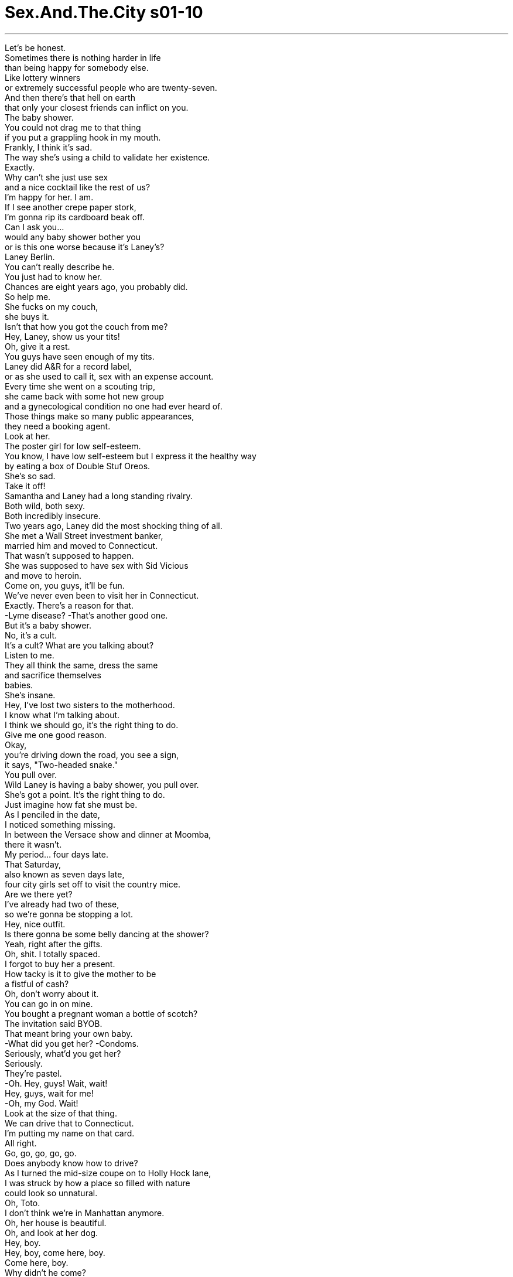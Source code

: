 


= Sex.And.The.City s01-10
:toc: left
:toclevels: 3
:sectnums:
:stylesheet: myAdocCss.css

'''

Let's be honest. +
Sometimes there is nothing harder in life +
than being happy for somebody else. +
Like lottery winners +
or extremely successful people who are twenty-seven. +
And then there's that hell on earth +
that only your closest friends can inflict on you. +
The baby shower. +
You could not drag me to that thing +
if you put a grappling hook in my mouth. +
Frankly, I think it's sad. +
The way she's using a child to validate her existence. +
Exactly. +
Why can't she just use sex +
and a nice cocktail like the rest of us? +
I'm happy for her. I am. +
If I see another crepe paper stork, +
I'm gonna rip its cardboard beak off. +
Can I ask you... +
would any baby shower bother you +
or is this one worse because it's Laney's? +
Laney Berlin. +
You can't really describe he. +
You just had to know her. +
Chances are eight years ago, you probably did. +
So help me. +
She fucks on my couch, +
she buys it. +
Isn't that how you got the couch from me? +
Hey, Laney, show us your tits! +
Oh, give it a rest. +
You guys have seen enough of my tits. +
Laney did A&R for a record label, +
or as she used to call it, sex with an expense account. +
Every time she went on a scouting trip, +
she came back with some hot new group +
and a gynecological condition no one had ever heard of. +
Those things make so many public appearances, +
they need a booking agent. +
Look at her. +
The poster girl for low self-esteem. +
You know, I have low self-esteem but I express it the healthy way +
by eating a box of Double Stuf Oreos. +
She's so sad. +
Take it off! +
Samantha and Laney had a long standing rivalry. +
Both wild, both sexy. +
Both incredibly insecure. +
Two years ago, Laney did the most shocking thing of all. +
She met a Wall Street investment banker, +
married him and moved to Connecticut. +
That wasn't supposed to happen. +
She was supposed to have sex with Sid Vicious +
and move to heroin. +
Come on, you guys, it'll be fun. +
We've never even been to visit her in Connecticut. +
Exactly. There's a reason for that. +
-Lyme disease? -That's another good one. +
But it's a baby shower. +
No, it's a cult. +
It's a cult? What are you talking about? +
Listen to me. +
They all think the same, dress the same +
and sacrifice themselves +
babies. +
She's insane. +
Hey, I've lost two sisters to the motherhood. +
I know what I'm talking about. +
I think we should go, it's the right thing to do. +
Give me one good reason. +
Okay, +
you're driving down the road, you see a sign, +
it says, "Two-headed snake." +
You pull over. +
Wild Laney is having a baby shower, you pull over. +
She's got a point. It's the right thing to do. +
Just imagine how fat she must be. +
As I penciled in the date, +
I noticed something missing. +
In between the Versace show and dinner at Moomba, +
there it wasn't. +
My period... four days late. +
That Saturday, +
also known as seven days late, +
four city girls set off to visit the country mice. +
Are we there yet? +
I've already had two of these, +
so we're gonna be stopping a lot. +
Hey, nice outfit. +
Is there gonna be some belly dancing at the shower? +
Yeah, right after the gifts. +
Oh, shit. I totally spaced. +
I forgot to buy her a present. +
How tacky is it to give the mother to be +
a fistful of cash? +
Oh, don't worry about it. +
You can go in on mine. +
You bought a pregnant woman a bottle of scotch? +
The invitation said BYOB. +
That meant bring your own baby. +
-What did you get her? -Condoms. +
Seriously, what'd you get her? +
Seriously. +
They're pastel. +
-Oh. Hey, guys! Wait, wait! +
Hey, guys, wait for me! +
-Oh, my God. Wait! +
Look at the size of that thing. +
We can drive that to Connecticut. +
I'm putting my name on that card. +
All right. +
Go, go, go, go, go. +
Does anybody know how to drive? +
As I turned the mid-size coupe on to Holly Hock lane, +
I was struck by how a place so filled with nature +
could look so unnatural. +
Oh, Toto. +
I don't think we're in Manhattan anymore. +
Oh, her house is beautiful. +
Oh, and look at her dog. +
Hey, boy. +
Hey, boy, come here, boy. +
Come here, boy. +
Why didn't he come? +
Invisible electric fencing. +
It's the latest thing. +
My sister has it. +
Okay. +
Ready, girls? +
Let's go. +
Ooh, Charlotte, sweetie, don't forget our gift. +
Come on. +
Oh, look at you, you're huge. +
I know, isn't it great? +
I can eat anything I want. Jealous? +
-Come on in. +
Come in, come in. +
Brigid, Roxanne, these are my friends from the city. +
Hi. -We didn't think you'd make it. +
Oh, we got lost. +
We took the wrong bridge. +
Oh, remember that feeling like if you left +
Manhattan even for a second, +
you'd fall off the edge of the Earth? +
Oh, God, don't remind me. +
Hi. +
Oh, my God. +
It's the Bellini baby basket. +
Aww! +
Oh, look. +
Everybody, it's the Bellini baby basket. +
Speaking of bellini's, +
I'm gonna have a big drink. +
Jealous? +
Is she still bar hopping and bed hopping? +
It's so sad, isn't it? +
When that's all you have. +
Okay, this is Rebecca. +
-Hi. Hi. +
Susan. +
-Hello. -Hello. +
Mindy. -Hey. +
Don't get up, sweetheart. +
She's doing this in vitro thing. +
She's not supposed to move at all. +
And that's Betsy and her boy, Harry. +
They're inseparable. They do everything together. +
We call them our old married couple. +
Except it's not really that funny +
now that Betsy and her husband are getting divorced. +
Laney, we need you. +
So, all I have to do to meet the ideal man is... +
give birth to him. +
I love my son. +
Andy's eleven months old. +
He is a God and I tell him so every day. +
Thirty years from now, +
what do you think the chances are that some woman's +
gonna be able to make Andy happy? +
I'm gonna go with zero. +
Oh, it's adorable. +
Look at that Charlotte. +
Oh, I wish they made this in my size. +
I told you, it's a cult. +
We can't separate. +
Once they isolate you from the herd, it's all over. +
As I watched Laney tear open a terry cloth baby bib +
with the same enthusiasm she once reserved for tearing off +
rock stars' pants, I couldn't help but wonder... +
was I next? +
You know what, I have to pee. +
If you're not back in five minutes, I'm coming after you. +
The truth is I needed to escape. +
The party had turned into a preview, +
a preview of a life I didn't know if I was ready for. +
Even seven months pregnant, +
Laney couldn't keep her clothes on. +
Clearly a part of the old Laney had survived. +
But I wondered, what was still buried +
deep inside the mommies downstairs? +
Before I married my husband, I slept around with everybody. +
Now I have an internet lover. +
-No one knows. +
When I was senior vice president, +
212 people reported to me on a daily basis. +
Now I just yell at the gardener... +
who doesn't understand a single word. +
I'm exactly the same. +
I love my life. +
But every now and then I can't help but think about... +
Lisa. +
Sometimes I climb up into the kids' tree house +
with my walkman, +
light up a joint and listen to Peter Frampton. +
There's a woman in there breastfeeding a child +
who can chew steak. +
You know how I feel about that? +
If you can ask for it, you're probably too old to have it. +
Jeremy, no! +
I just realized, +
maybe it's maturity or the wisdom that comes with age, +
but the witch in Hansel and Gretel , +
she's very misunderstood. +
I mean, the woman builds her dream house +
and these brats come along and start eating it. +
I just have to tell you your home is beautiful. +
Thank you. +
I know it's a big change. +
But at some point you have to get serious and settle down. +
I mean, life is not a Jacqueline Susann novel. +
Four friends looking for life and love in the big city. +
No. +
Stop it. +
You are not gonna clean up at your own shower. +
Yeah, relax, 'cause once little Todd or Shayla comes around, +
you'll never stop cleaning up. +
Shayla? Did you say Shayla? +
It's so unique, isn't it? +
It's so my name. +
I thought your name was Charlotte. +
No, it's not my name. +
It's my name. +
My secret baby name that I made up when I was +
eleven years old for my daughter when I had her. +
I told you. +
Don't tell me you don't remember. +
No, I'm sorry. I-- I really don't. +
A complete lie. +
She remembered. +
We all remembered. +
Charlotte had made us all swear never to use it. +
Anyway, I think my husband heard it somewhere else. +
Really, where? Because I didn't tell him. +
I can't believe you're freaking out over a name. +
I mean, you're not even pregnant. +
That's not the point! +
What's going on? +
She stole my baby name. +
-You bitch! +
Let's go. +
Beers and bar nuts at Flanagan's off route five +
were the perfect antidote to Laney's house of humiliation. +
If I hadn't waited this long to have a baby, +
that name would be mine. +
Oh, Charlotte, come on. You're still young. +
You have plenty of time to have children. +
No, no I don't. +
I don't want to be one of those forty-year-old moms. +
No, no offense. +
Well, I don't want to be one of them either. +
There are no frozen eggs in my freezer. +
Was the bathroom clean? +
What do you think? +
This is why I hate baby showers. +
Always leave feeling depressed. +
Patty, another round. +
Well, I for one love my life and I will not be +
made to feel inadequate by all this baby talk. +
I spoke to a woman with a master's in finance. +
-All she wanted to talk about was her Diaper Genie. +
Oh, come on, you guys, it doesn't have to be like that. +
You don't have to lose yourself to have a kid. +
I know plenty of cool, hip mothers who live in the city +
and who still have great careers and stuff. +
-Who? -Who? +
I'm late. I missed my period. +
Patty, honey, where are those beers? +
How late? +
I don't know, just a few... seven days. +
Oh, honey, gray area. +
True, you're in front of the firing squad, +
but you haven't been shot. +
I was once ten days late. +
Really? +
Were you having sex? +
No. +
-What are you gonna do? +
You gonna tell Mr. Big? +
No, I am not gonna tell him until I know what I... +
Until I know how I... What-- +
No, I'm, I am not going to tell him +
until I know how to finish the sentence. +
What did I miss? +
Nothing. +
That night, Charlotte got out her wish box where she kept +
reminders of all the things she hoped for in life. +
A gift for Shayla. +
A townhouse in the city. +
A beach house in East Hampton. +
Her dream man. +
Her back-up dream man. +
It's very strange when the life you never had +
flashes before your eyes. +
Carrie held hostage, day eight. +
Miranda and I went shopping. +
I'm on total ovary overload. +
Which kind do I get? +
Here, this one's on sale. Half off. +
Sweetie, I just spent three hundred and ninety-five dollars +
on a pair of open toed Gucci's last week. +
-This is not the place to be frugal. -All right. +
Well, what about this one? +
Oh, First Response. I remember First Response. +
I had a very reassuring moment once with First Response. +
Oh. +
Here's hoping. +
Cosmetics, pick up line two. Line two, Cosmetics... +
What if I am? +
If you am, you am. +
I don't think I'd be very good at this. +
I mean, am I maternal? +
-Um... -You know, when I was a little girl, +
I left my favorite baby doll out in the rain for four days. +
Her face peeled off. +
That can't be good. +
Yeah, but, I mean, if you-- +
I shaved my Barbie's head when I was mad at her. +
When I was little, I took a rubber band +
and put it around my dog Pepper's snout. +
-What? -Oh, God. +
Can you picture it? +
Us with... +
Kids? +
Babies. +
I'll probably end up with five. +
Five hours and two packs of gum later, +
I decided I couldn't take the test +
till I knew exactly how I felt about the results. +
Either way... +
Hello. +
It's Laney. +
Oh, hi. +
I just wanted to tell you it was so great to see you guys the other day. +
I know I was a big bitch, +
but you gotta know my hormones are going wild. +
The truth is Laney's hormones have been +
going wild since she was ten. +
And seeing you made me remember how much fun we used to have. +
Yeah, we did. +
It's amazing how much time has gone by. +
Tell me about it. +
But I miss us. +
I really do. +
We should get together more often. +
Mm-hmm. +
But, I mean, we should get together. +
Not just say we're going to, but really do it. +
Absolutely. +
Listen, I've got to go. I'm running late. +
Where you off to? +
Um, actually Samantha's having one of her parties. +
-She is? -Yeah. +
Oh, man. +
See, that's the kind of thing-- I love Samantha's parties. +
Why didn't you tell me? +
Next time, I promise, all right? +
Okay, bye. +
Faced with her own inadequacy, +
Samantha did something only Samantha could do. +
She threw an "I don't have a baby" shower +
to let everyone know she was fabulous. +
Great to see you. +
Oh, I don't have a baby! +
Everybody drink! +
Are you having fun? +
Yes, I am, but not quite as much fun as Miranda. +
Still convinced that marriage plus baby equals death, +
Miranda chose life. +
Also known as Ed, Samantha's accountant. +
If she fucks on that couch, she buys it. +
Ah... +
Hey, you guys. +
The entertainment has arrived. +
What are you doing here? +
What I do best. +
Partying! +
Here, maybe we better sit down. +
Fuck no. Where's the bar? +
Somebody get me a drink! +
No, I don't know, Laney. You think that's a good idea? +
Fuck yeah, I'm due any day. +
What's one little drink gonna matter? +
Maybe it will help me go into labor. +
She gives birth on that couch, she buys it. +
What are you doing here? +
What is she doing here? +
-I missed you guys. Oh, us, us? +
The pathetic, live for the moment, +
New York single girls who think that life +
is a Jacqueline Susann novel? +
Look, I'm sure you get asked this all the time, but... +
what is your problem? +
My problem? +
Just that I had a dream and you killed it in a nutshell. +
Really? Well, then you're lucky. +
Because at least you know what happened to your dream. +
I have absolutely no idea what happened to mine. +
I spent the next hour keeping Charlotte away from Laney +
and Laney away from the vodka. +
Well, well, well, look who came up for air. +
He's a good kisser and he's gonna do my taxes for free. +
Excuse me. Sorry. +
Hey, Carrie. +
Hey, Jonathan. +
Listen, I've just been talking to your friend, Charlotte. +
She's really great. Is, um, she seeing anybody? +
Wide open. +
Just don't mention the name "Shayla." +
Sorry? +
Nothing. It's a private joke. +
Go forth... and date. +
His name was Jonathan Bicks. +
He was a trader at Bear Stearns +
and had just closed escrow on a house in the Hamptons. +
Charlotte suddenly realized all was not lost. +
As she sipped her beer, +
she mentally scotch-taped her dream house +
back together again. +
This party sucks. +
Laney, maybe we should think about getting you home, all right? +
No, I don't want to go back there. +
Hey, you fuckers! Who wants to see my tits? +
I'll take a look. +
Laney, Laney, come on, come back. Don't do this. +
Relax. This is gonna be fun. +
All right, look. Now we're gonna have a party. +
All right. Pregnant lady showing her tits! +
Whoo! +
Oh, my God. +
This is at once so sad +
and the most fabulous validation I've ever gotten in my life. +
This is weird. +
I-- I don't-- I... +
I don't think I can do this. +
No biggie. +
Despite her best efforts to run free, +
it appeared that Laney Berlin's invisible electric fence +
stretched all the way to Manhattan. +
No, no, I know I can do it. +
Just-- just give me one more chance. +
Laney, Laney, it's not who you are anymore. +
It's all right. +
But I didn't know that was gonna happen. +
No-- nobody told me that was gonna happen. +
I mean, somebody should warn you. +
All right. +
One day you're gonna wake up +
and you're not gonna recognize yourself. +
Can you take her to Connecticut? +
I spent the entire next day sitting on a park bench +
watching children play. +
If I had to, could I do this? +
Would I be any good? +
Would I somehow manage to stay me? +
Hello. +
Oh, my. +
Oh, sorry. +
That's okay. +
She's adorable. +
Yeah, most of the time. +
You want to go home? Yeah. +
Yeah, yeah. +
-Bye. Bye-bye. +
Bye. +
On the way home, I got my period. +
\N“新生儿送礼会” +
\N我们打开天窗说亮话 +
\N有时候要为别人感到高兴 +
\N真不是件容易的事 +
\N比如说﹐乐透彩得主 +
\N或某个27岁的成功人士 +
\N而最痛苦的就是 +
\N连朋友的鸡毛蒜皮小事 都要麻烦均KA +
\N新生儿的送礼会 +
\N你不能把我五花大绑拖去参加 +
\N老实说﹐蛮可悲的 她得用孩子来证明自己的价值 +
\N没错﹐她为何不学学我们 利用性和酒来证明自己 +
\N我为她感到高兴 +
\N如果我再看到罐鸟 肯定撕烂它的嘴 +
\N你是讨厌送礼会？ 还是讨厌兰妮办的？ +
\N你无法用言语形容兰妮柏林 只能亲身体会 +
\N那是八年前的事 你可能也在场 +
\N饶了我吧 若她在我沙发上搞﹐就得买下 +
\N你就是用这招买下我的沙发 +
\N-兰妮﹐让我们看一下咪咪 -拜托﹐少来了 +
\N你们还没看够吗？ +
\N咪咪… +
\N兰妮的记录辉煌 +
\N可能就像她自己说的 为了性﹐而付出惨重代价 +
\N她只要一从童子军营回来 +
\N就会带些新东西回家 像是不常见的妇女病 +
\N现场这么多人围观 +
\N她应该请个经纪人才对 +
\N看看她 自信心不足的海报女郎 +
\N我自信心也不足 但我用健康的方式来满足自己 +
\N吃一大盒的欧瑞尔饼干 +
\N她真可悲 +
\N脱… +
\N莎曼珊和兰妮 是长久以来的死对头 +
\N两人都性感狂野 也都缺乏安全感 +
\N两年前兰妮做了一件 惊天动地的事 +
\N她遇到华尔街的投顾专家 闪电结婚 +
\N搬到康涅狄格州 +
\N事情怎么会这样？ +
\N她应该和席得维休斯上床 而染上毒瘾 +
\N应该很有趣 反正我们没去过康涅狄格州 +
\N-但这不是理由 -怕得到莱姆关节炎？ +
\N-这理由不错 -是怕送礼会 +
\N-不是﹐是怕仪式 -仪式？你说什么？ +
\N出席的人都穿得一成不变 +
\N而她们的共同目标 就是将一生奉献给…孩子 +
\N她哪根筋不对？ +
\N我有两位姐姐已变成妈妈辈 我知道那种情况 +
\N我们应该去﹐这样才对 +
\N-说个好理由 -好 +
\N你不能把车开到路中间时 看到标示写着“前有两头蛇” +
\N就打退堂鼓 就像兰妮要办送礼会一样 +
\N她说得没错﹐我们应该去 去看看她臃肿肥胖的模样 +
\N当我写行事历时 我发觉到有件事不对劲 +
\N在凡赛斯服装秀 和到蒙巴餐厅用餐之间 +
\N有件事漏了 我的月事晚了四天 +
\N到了星期六就足足晚了一星期 +
\N四个时髦入时的女人 要去看位乡巴佬了 +
\N到了没有？ +
\N我已经喝了两杯 我们停太久了 +
\N真漂亮 要在送礼会上跳肚皮舞？ +
\N对﹐送完礼物后 +
\N可恶﹐我完全昏头了 忘了买礼物 +
\N送大把现金给准妈妈 会不会太奇怪？ +
\N别担心﹐你可以和我一起送 +
\N你送瓶威士忌给孕妇？ +
\N-我是照她说的 -就是带自己的宝贝一起参加 +
\N-你送什么？ -保险套 +
\N-说真的﹐送什么？ -蜡笔 +
\N各位﹐等我 +
\N等一下 +
\N天啊﹐看她拿那么大的婴儿篮 +
\N-这样能开到康涅狄格州？ -也算我一份 +
\N出发了 +
\N有人会开车吗？ +
\N当我把中型跑车开进蜀葵巷时 +
\N对周遭满是自然美景的房子 却感到很不真实 +
\N真不是盖的 这里可不是曼哈顿了 +
\N房子美呆了﹐还有小狗 +
\N过来﹐乖 +
\N过来 +
\N-它怎么不过来？ -隐形的电墙 +
\N新发明﹐我姐也有 +
\N上场了 +
\N走吧 +
\N夏绿蒂﹐别忘了你的礼物﹐快 +
\N看看你﹐真是庞大 +
\N很棒吧？现在我可以尽情大吃 嫉妒吧？ +
\N快进来 +
\N布里姬﹐萝克珊 她们是城里来的朋友 +
\N-你们好 -还以为你们到不了 +
\N我们迷路了﹐走错桥 +
\N还记得住在曼哈顿时的感觉吗 +
\N只要一离开曼哈顿 就好像完全迷路了 +
\N天啊﹐没错 +
\N你们好 +
\N天啊﹐是贝里尼的婴儿篮 +
\N各位﹐是贝里尼的婴儿篮 +
\N说到这个 我可打算要狂欢畅饮一番 +
\N嫉妒吧？ +
\N她还是到处夜夜笙歌 和人上床？ +
\N真可悲﹐她也只能那样 +
\N-这是瑞贝嘉 -你好 +
\N-苏珊 -你好 +
\N明蒂﹐别站起来 +
\N她快生了﹐不适合乱动 +
\N这是贝茜和哈利 母子俩形影不离 +
\N任何事都一起做 我们戏称他们就像对老夫老妻 +
\N但令人难过的是 贝茜和先生正在办离婚 +
\N兰妮﹐来一下 +
\N现在我们只须等这个完美小子 赶快出生就好 +
\N我好爱我儿子﹐安迪11个月大 +
\N他就像上帝一样 我每天对着他说话 +
\N活到三十而立的年纪 +
\N你觉得有哪个女人 能令安迪觉得快乐？ +
\N答案是“没有” +
\N好可爱 +
\N-看夏绿蒂的模样 -真希望也有我的尺寸 +
\N我就说这是个无聊的仪式 我们绝不能分开 +
\N如果她们让你落单 下场就很惨 +
\N当我看着兰妮撕开棉织围兜时 +
\N脸上兴奋的表情 就像她扯开摇滚巨星裤子一样 +
\N我不禁要问 +
\N下一个会是我？ +
\N我要去洗手间 +
\N如果你五分钟内不回来 我就去找你 +
\N事实是﹐我必需逃离现场 +
\N送礼会已变成展示会 +
\N人生成果的展示会 我不知道自己做好准备没有 +
\N就算怀了七个月的身孕 兰妮还是不喜欢穿上衣服 +
\N显然过去的兰妮还是存在的 +
\N我不禁感到好奇 这些妈咪内心究竟有何秘密？ +
\N结婚前﹐我到处和人上床 +
\N现在我有个网路情人 但没人知道这秘密 +
\N我还是资深副总裁时 每天有212位员工要向我报告 +
\N现在我只能对着园丁大吼 而他却一个字也听不懂 +
\N我还是一样﹐热爱我的生活 +
\N现在无时无刻我都只想到莉莎 +
\N有时我会带着随身听 爬到孩子们的树屋 +
\N点根大麻﹐听彼得费普顿的歌 +
\N喂乳的孕妇能大吃牛排 +
\N你知道我是什么感觉？ +
\N如果你想这么做 那可能也过了年纪了 +
\N杰瑞米﹐不可以 +
\N我刚恍然大悟 或许成长该伴随着成熟与智慧 +
\N但“韩森和葛莉特”童话中的 巫婆弄错了 +
\N女人建造了自己的梦幻之屋 +
\N但爱捣蛋的小鬼们 却纷纷来破坏 +
\N-你家真是漂亮 -谢谢 +
\N这是人生的重大改变 +
\N但到了某个时刻 就得认真看待人生﹐安定下来 +
\N生活可不是像贾桂琳苏珊小说 四个好友在城市中寻找真爱 +
\N住手 这是你的送礼会﹐不用自己清 +
\N对﹐放轻松 一旦陶德或夏拉出生后 +
\N-你就有得忙了 -你刚说“夏拉”？ +
\N-这名字很特殊吧？ -那是我的名字 +
\N-你应该是夏绿蒂吧？ -不﹐是我取的名字 +
\N那是我11岁时 +
\N为以后的女儿所取的名字 我告诉过你 +
\N你没告诉过我﹐我不记得了 +
\N抱歉﹐真的没有 +
\N简直是在说谎﹐她记得的 我们全都记得 +
\N夏绿蒂还要我们大家发誓 绝不能用这个名字 +
\N可能是我先生在哪儿听到的 +
\N是吗？在哪？ 我可没告诉他 +
\N-你居然会为个名字这么激动 -你根本都还没怀孕 +
\N-这不是重点 -怎么了？ +
\N-她偷了我女儿的名字 -贱货 +
\N走吧 +
\N坐在第五大道的弗兰格酒吧里 开怀畅饮 +
\N是消除在兰妮家所受屈辱的 最佳疗伤法 +
\N假如我早点生 那名字就是我的 +
\N夏绿蒂﹐你还年轻 +
\N要生孩子﹐时间多得是 +
\N才不是 我才不要当个40岁的妈妈 +
\N-没有冒犯之意 -我也不想当高龄产妇 +
\N我可能也很难怀孕 +
\N-化妆室干净吗？ -你觉得呢？ +
\N所以我才这么讨厌送礼会 参加后总是心情沮丧 +
\N派提﹐再来一巡 +
\N我可是热爱我的生活 +
\N我才不会因为这种无聊事 就觉得自己不如人 +
\N我和位财经女强人谈话时 +
\N她的话题都绕着尿布打转 +
\N根本没必要这样 不用为孩子而牺牲掉自己 +
\N我知道城里有很多时髦的辣妈 +
\N而且成功事业 +
\N谁？ +
\N-我的月事晚了 -派提﹐酒怎么还没来？ +
\N晚了多久？ +
\N-几天而已﹐一星期 -亲爱的﹐灰色地带 +
\N没错﹐你只是准备行刑 还没被枪决 +
\N-我有次晚了十天 -是吗？你有做爱？ +
\N没有 +
\N你打算怎么做？告诉大人物？ +
\N不﹐我不打算告诉他 除非我知道… +
\N我知道该怎么… +
\N除非我知道该怎么说完这句话 +
\N-我错过了什么？ -没有 +
\N当晚夏绿蒂拿出她的愿望箱 +
\N她把这一生所许过的愿望 都放在里面 +
\N给夏拉的礼物 +
\N在城里拥有一间大宅邸 在东汉普顿有间海滨别墅 +
\N白马王子 +
\N后补的白马王子 +
\N令人奇怪的是 脑中居然没有你这一生的画面 +
\N于是早上八点时 我抓了个人质米兰达去逛街 +
\N子宫好像觉得快爆掉了 我该买哪一种？ +
\N这个﹐拍卖品﹐只要半价 +
\N我上星期刚花395美元 买了双古奇的开趾凉鞋 +
\N-现在不是省钱的时刻 -好吧 +
\N这个呢？ +
\N一试就灵 +
\N我记得以前用过这牌子来覆验 +
\N以防万一 +
\N-如果我怀孕怎么办？ -就接受现实 +
\N我对这种事根本不在行 我像是具有母爱的人？ +
\N小时候我连续四天把洋娃娃 放在外面淋雨﹐弄得面目全非 +
\N-这可不是好征兆 -对﹐但… +
\N有次我很生气 还把它的头发剃光 +
\N小时候我把橡皮筋 +
\N绕在我的狗“胡椒”的 鼻子上 +
\N-怎么了？ -天啊 +
\N-你能想像那画面﹐我们有… -孩子 +
\N-怀孕 -我可能办不到 +
\N经过五个钟头 吃了两包口香糖后 +
\N我决定除非自己已作好准备 否则就不看检查结果 +
\N绝对不看 +
\N-你好 -我是兰妮 +
\N只是想告诉你 很高兴见到你们 +
\N我知道自己不对 可能是荷尔蒙作崇 +
\N事实上兰妮的贺尔蒙 从十岁起就开始作崇了 +
\N看到你们让我想起 以前快乐的时光 +
\N对﹐以前狂欢作乐的日子 +
\N还用你说 但我真的很想念大家 +
\N我们应该常聚聚 +
\N我说的是在一起聚聚 +
\N不是说说而已 而是真的找时间聚聚 +
\N-好﹐但我得走了﹐要迟到了 -你要去哪里？ +
\N-莎曼珊办了个派对 -是吗？ +
\N-对 -真好 +
\N这就是我怀念的地方 我喜欢莎曼珊的派对 +
\N-你怎么不通知我？ -下次好吗？我保证 +
\N好吧﹐再见 +
\N面对自己不如人之处 +
\N莎曼珊决定有所行动 做些她最擅长的事 +
\N她办了个 “我没有小孩”的送礼会 +
\N让大家知道她的迷人之处 +
\N很高兴见到你 我没有小孩﹐大家尽量喝 +
\N-好玩吧？ -对﹐但没米兰达那么好玩 +
\N米兰达仍然相信 有了婚姻小孩生活就无望了 +
\N她选择即时享乐 +
\N他是莎曼珊的会计师艾德 +
\N若她在沙发上搞﹐就得买下来 +
\N大家好﹐好戏上场了 +
\N-你来做什么？ -做我最擅长的事﹐狂欢 +
\N-我们还是坐下吧 -吧台在哪儿？ +
\N-给我杯饮料 -这样好吗？ +
\N反正我随时都会生 喝杯酒有什么关系？ +
\N说不定还有助于生产 +
\N她敢在沙发上生﹐就得买 +
\N你在这里做什么？ 她来这里做什么？ +
\N-我想念大家 -想念我们？ +
\N是谁说活在贾桂琳苏珊小说中 四个可悲单身女郎？ +
\N你一定常在想这个问题 但你到底哪里有问题？ +
\N我的问题？ +
\N简单说﹐就是你毁了我的梦想 +
\N是吗？那么你们可真幸运 还知道梦想的结果 +
\N我却连自己在做什么都不知道 +
\N兰妮 +
\N接下来的一个小时 我忙着把她们两个分开 +
\N也忙着帮不让兰妮 喝太多伏特加酒 +
\N看谁出现了？ +
\N他是个亲吻高手 还免费帮我报税 +
\N-对不起﹐凯莉 -你好﹐强纳森 +
\N我刚和你朋友夏绿蒂谈了很久 她真的很迷人 +
\N-她有和谁约会？ -待字闺中 +
\N-只要别提夏拉这名字就好 -对不起？ +
\N没什么﹐私人笑话 放手去追吧 +
\N他是强纳森比克斯 +
\N是位房地产商 刚成交了一笔汉普顿的房子 +
\N夏绿蒂突然觉得 她并非失去一切 +
\N当她啜饮啤酒时 +
\N脑子里已开始策划 她的梦幻之屋 +
\N这派对烂透了 +
\N兰妮﹐我送你回去吧？ +
\N不﹐我不要回去 +
\N各位﹐谁想看我的咪咪？ +
\N-我 -兰妮﹐回来﹐别这样 +
\N放轻松﹐会很好玩的 +
\N好﹐开始狂欢了 +
\N孕妇要秀她的咪咪了 +
\N天啊 +
\N我本来还以为自己很可悲 +
\N但这让我再次确认 我的生活是美好的 +
\N有点怪 +
\N我办不到 +
\N算了吧 +
\N兰妮除了想重获自由生活外 +
\N显然她的隐形电墙 +
\N也蔓延到曼哈顿了 +
\N我知道自己办得到 只要再给我次机会 +
\N你已经不是以前的你了 没关系的 +
\N但我不知道事情怎会变成这样 +
\N没人告诉会变成这样 +
\N-应该有人要警告我 -没关系 +
\N有一天当你醒来时 却再也认不出自己 +
\N麻烦载她到康涅狄格州 +
\N隔天我花了一整天 坐在公园里看着小孩玩耍 +
\N如果我有孩子 我能应付得来吗？ +
\N当个称职的妈妈？ +
\N我该如何保住自我？ +
\N你好﹐天啊 +
\N-抱歉 -没关系﹐她好可爱 +
\N对﹐大部分时间是 你要回家吗？ +
\N-好﹐再见 -再见 +
\N再见 +
\N在回家路上﹐我的月事来了 +
